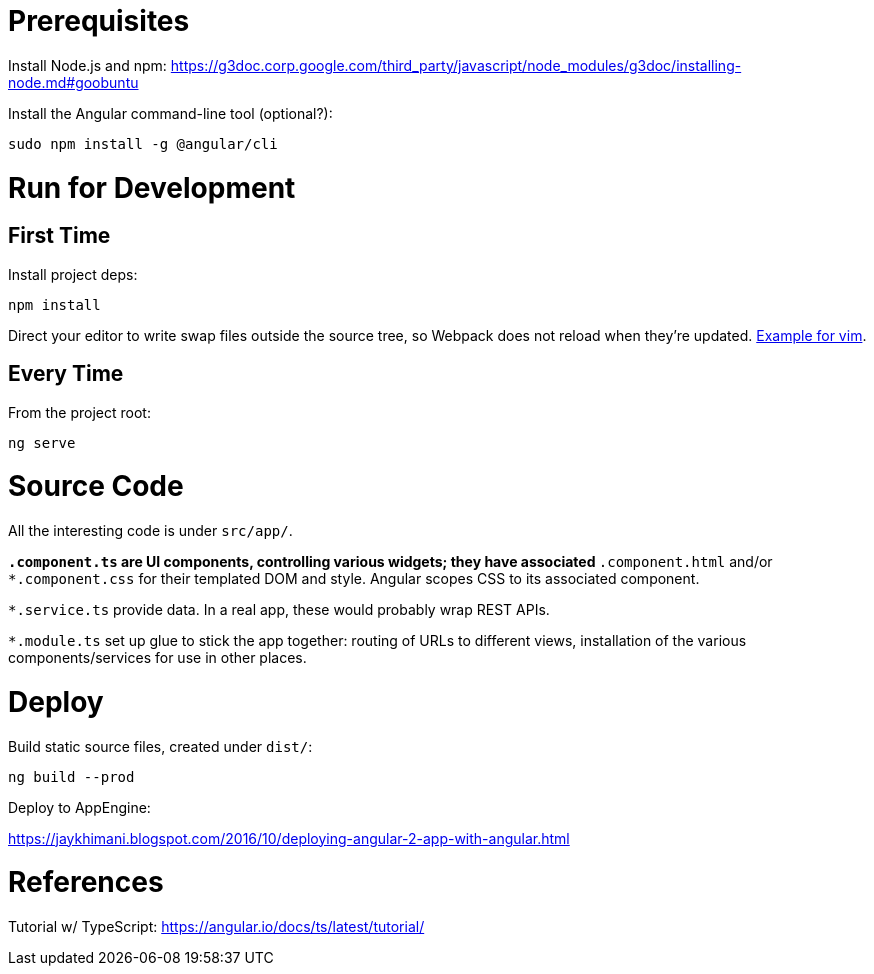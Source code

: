 = Prerequisites

Install Node.js and npm:
https://g3doc.corp.google.com/third_party/javascript/node_modules/g3doc/installing-node.md#goobuntu

Install the Angular command-line tool (optional?):

 sudo npm install -g @angular/cli

= Run for Development

== First Time

Install project deps:

 npm install

Direct your editor to write swap files outside the source tree, so Webpack
does not reload when they're updated.
https://github.com/angular/angular-cli/issues/4593[Example for vim].

== Every Time

From the project root:

 ng serve

= Source Code

All the interesting code is under `src/app/`.

`*.component.ts` are UI components, controlling various widgets; they have associated `*.component.html` and/or `*.component.css` for their templated DOM and style. Angular scopes CSS to its associated component.

`*.service.ts` provide data. In a real app, these would probably wrap REST APIs.

`*.module.ts` set up glue to stick the app together: routing of URLs to different views, installation of the various components/services for use in other places.

= Deploy

Build static source files, created under `dist/`:

 ng build --prod

Deploy to AppEngine:

https://jaykhimani.blogspot.com/2016/10/deploying-angular-2-app-with-angular.html

= References

Tutorial w/ TypeScript: https://angular.io/docs/ts/latest/tutorial/
